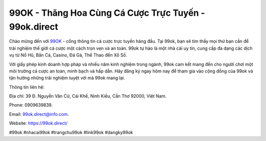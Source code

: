 99OK - Thăng Hoa Cùng Cá Cược Trực Tuyến - 99ok.direct
===================================

Chào mừng đến với `99OK <https://99ok.direct/>`_ - cổng thông tin cá cược trực tuyến hàng đầu. Tại 99ok, bạn sẽ tìm thấy mọi thứ bạn cần để trải nghiệm thế giới cá cược một cách trọn vẹn và an toàn. 99ok tự hào là một nhà cái uy tín, cung cấp đa dạng các dịch vụ từ Nổ Hũ, Bắn Cá, Casino, Đá Gà, Thể Thao đến Xổ Số. 

Với giấy phép kinh doanh hợp pháp và nhiều năm kinh nghiệm trong ngành, 99ok cam kết mang đến cho người chơi một môi trường cá cược an toàn, minh bạch và hấp dẫn. Hãy đăng ký ngay hôm nay để tham gia vào cộng đồng của 99ok và tận hưởng những trải nghiệm tuyệt vời mà 99ok mang lại.

Thông tin liên hệ: 

Địa chỉ: 39 Đ. Nguyễn Văn Cừ, Cái Khế, Ninh Kiều, Cần Thơ 92000, Việt Nam. 

Phone: 0909639839. 

Email: 99ok.direct@info.com.

Website: https://99ok.direct/

#99ok #nhacai99ok #trangchu99ok #link99ok #dangky99ok
